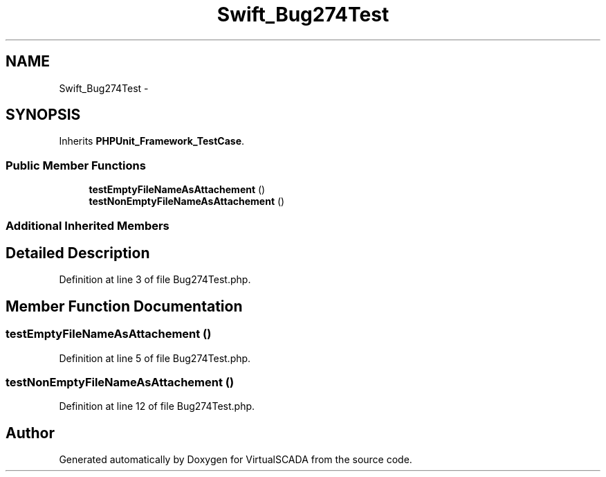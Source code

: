 .TH "Swift_Bug274Test" 3 "Tue Apr 14 2015" "Version 1.0" "VirtualSCADA" \" -*- nroff -*-
.ad l
.nh
.SH NAME
Swift_Bug274Test \- 
.SH SYNOPSIS
.br
.PP
.PP
Inherits \fBPHPUnit_Framework_TestCase\fP\&.
.SS "Public Member Functions"

.in +1c
.ti -1c
.RI "\fBtestEmptyFileNameAsAttachement\fP ()"
.br
.ti -1c
.RI "\fBtestNonEmptyFileNameAsAttachement\fP ()"
.br
.in -1c
.SS "Additional Inherited Members"
.SH "Detailed Description"
.PP 
Definition at line 3 of file Bug274Test\&.php\&.
.SH "Member Function Documentation"
.PP 
.SS "testEmptyFileNameAsAttachement ()"

.PP
Definition at line 5 of file Bug274Test\&.php\&.
.SS "testNonEmptyFileNameAsAttachement ()"

.PP
Definition at line 12 of file Bug274Test\&.php\&.

.SH "Author"
.PP 
Generated automatically by Doxygen for VirtualSCADA from the source code\&.

